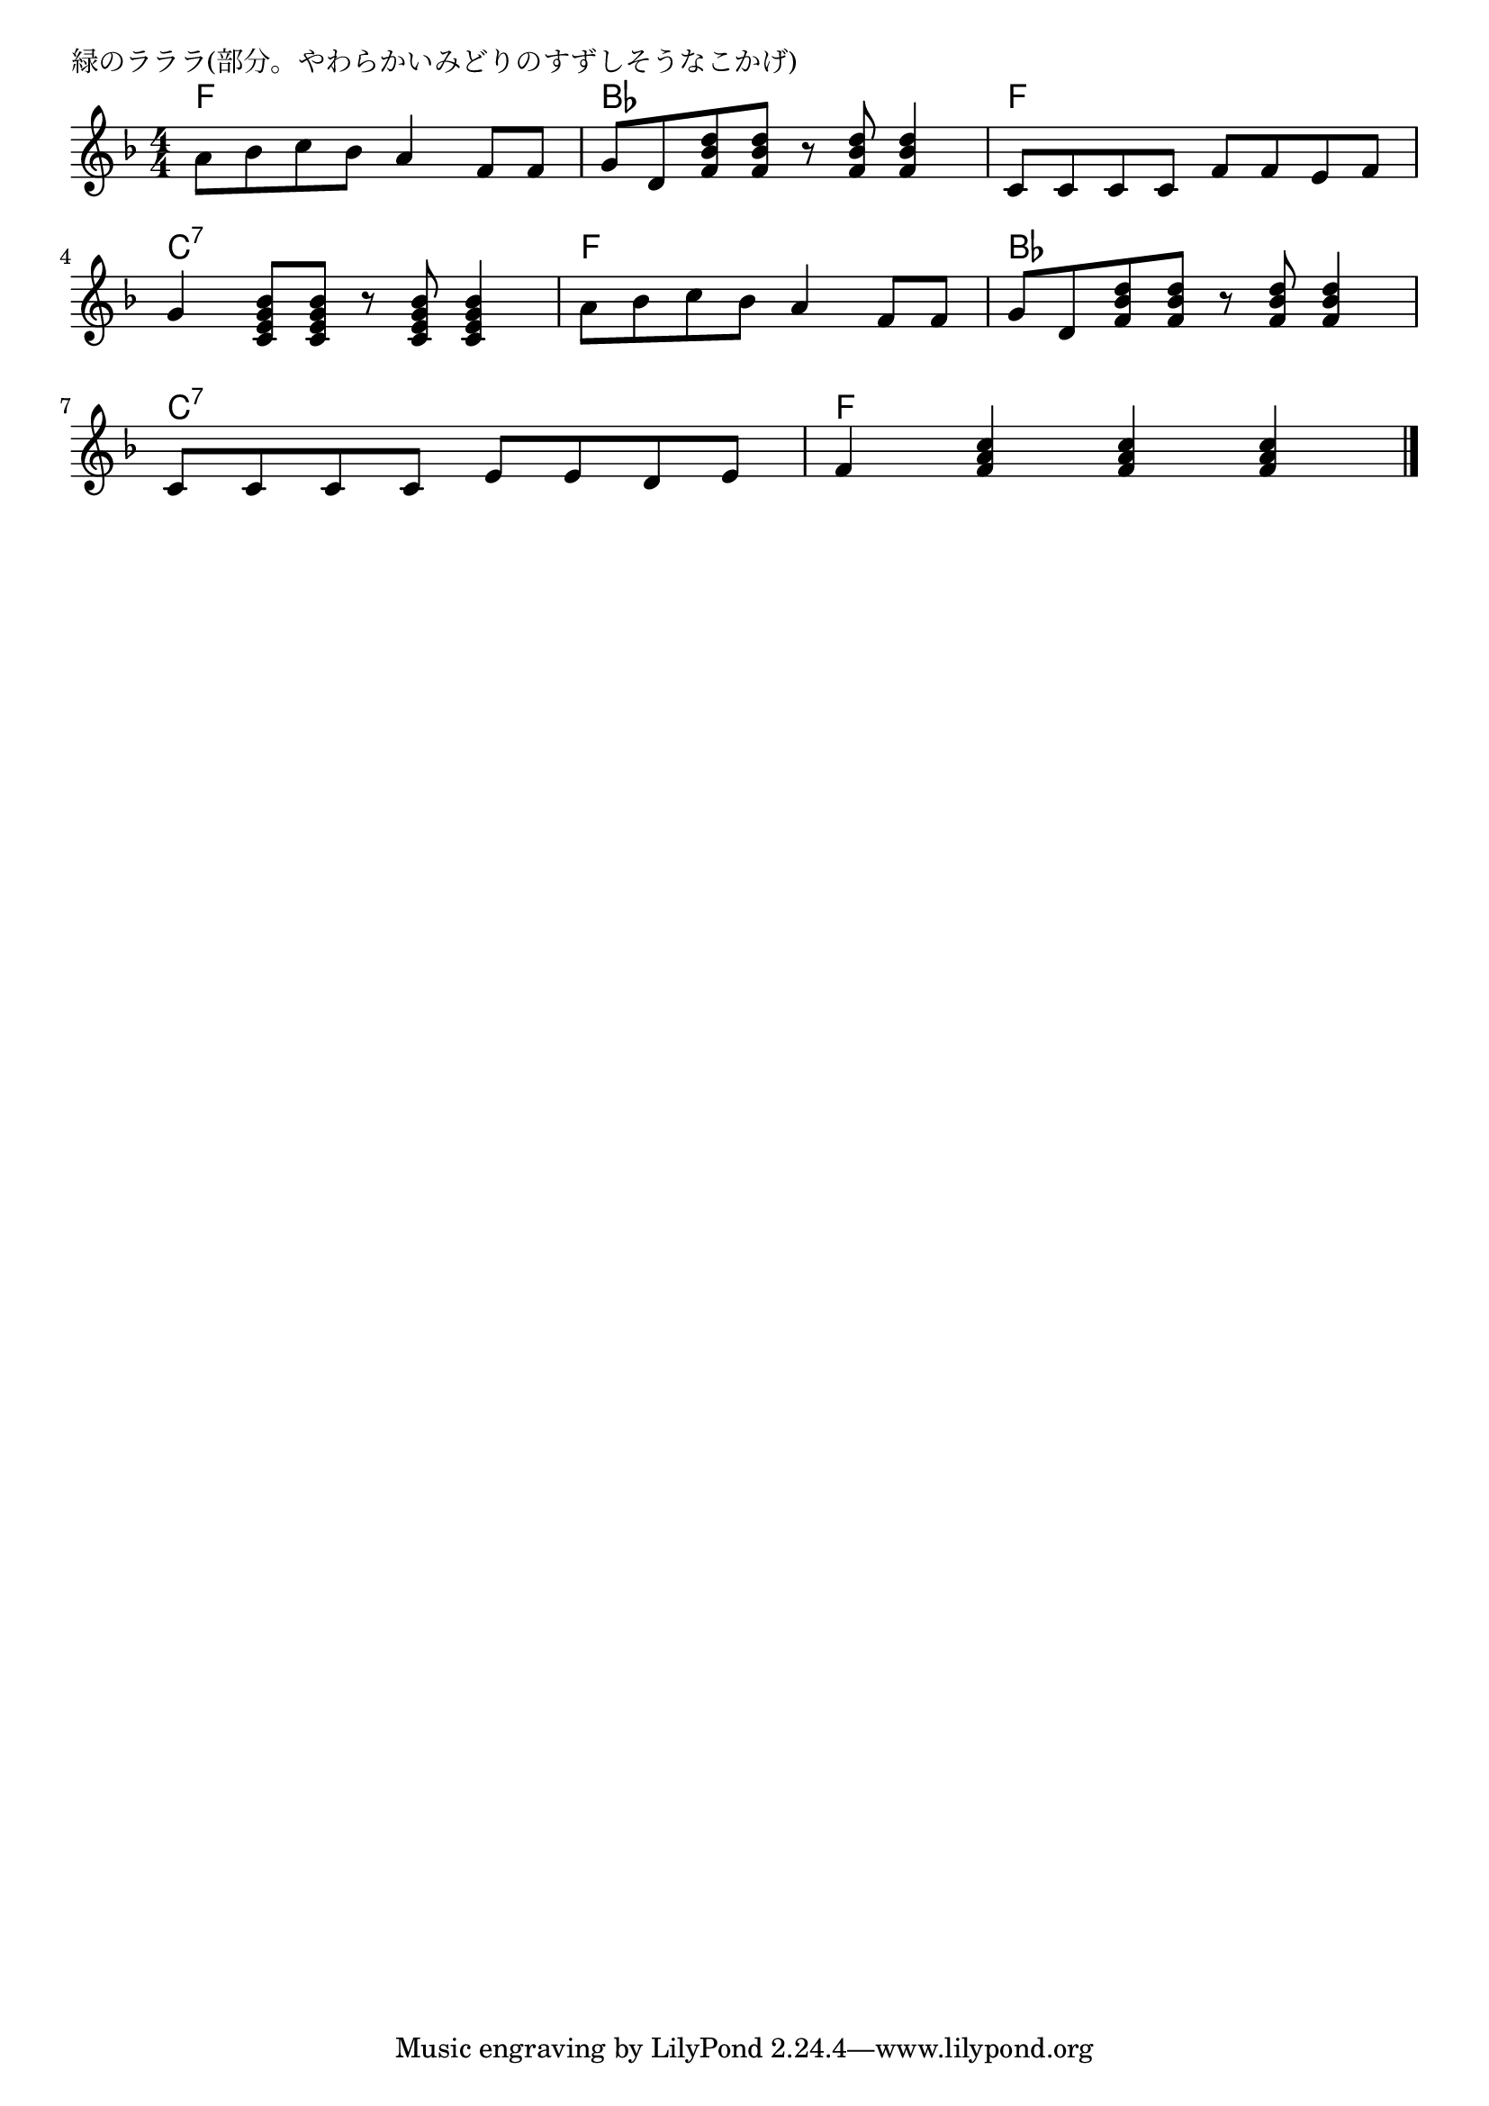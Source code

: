 \version "2.18.2"

% 緑のラララ(部分。やわらかいみどりのすずしそうなこかげ)

\header {
piece = "緑のラララ(部分。やわらかいみどりのすずしそうなこかげ)"
}

melody =
\relative c'' {
\key f \major
\time 4/4
\set Score.tempoHideNote = ##t
\tempo 4=110
\numericTimeSignature
%
a8 bes c bes a4 f8 f |
g d <f bes d>8 <f bes d>r <f bes d> <f bes d>4|
c8 c c c f f e f |
\break
g4 <c, e g bes>8 <c e g bes> r <c e g bes> <c e g bes>4|
a'8 bes c bes a4 f8 f |
g8 d <f bes d>8 <f bes d>r <f bes d> <f bes d>4 |
\break
c8 c c c e e d e |
f4 <f a c> <f a c> <f a c>  |


\bar "|."
}
\score {
<<
\chords {
\set noChordSymbol = ""
\set chordChanges=##t
%%
f4 f f f bes r4 r2 f4 f f f
c:7 r4 r2 f4 f f f bes r4 r2
c4:7 c:7 c:7 c:7 f r4 r2


}
\new Staff {\melody}
>>
\layout {
line-width = #190
indent = 0\mm
}
\midi {}
}